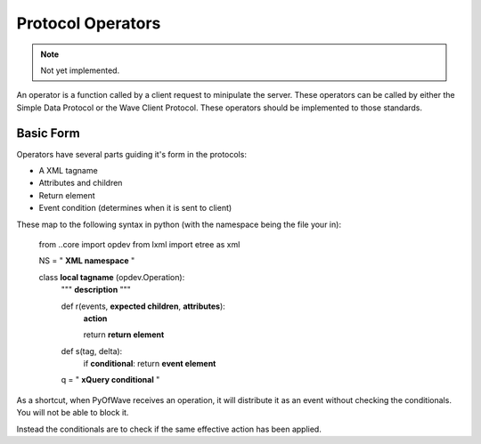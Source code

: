 Protocol Operators
******************

.. note:: Not yet implemented.

An operator is a function called by a client request to minipulate the server. These operators can be called by either the Simple Data Protocol or the Wave Client Protocol. These operators should be implemented to those standards.

Basic Form
==========

Operators have several parts guiding it's form in the protocols:

- A XML tagname

- Attributes and children

- Return element

- Event condition (determines when it is sent to client)

These map to the following syntax in python (with the namespace being the file your in):

   from ..core import opdev
   from lxml import etree as xml

   NS = " :strong:`XML namespace` "

   class :strong:`local tagname` (opdev.Operation):
      """ :strong:`description` """

      def r(events, :strong:`expected children`, :strong:`attributes`):
         :strong:`action`

         return :strong:`return element`

      def s(tag, delta):
         if :strong:`conditional`: return :strong:`event element`

      q = " :strong:`xQuery conditional` "

As a shortcut, when PyOfWave receives an operation, it will distribute it as an event without checking the conditionals. You will not be able to block it. 

Instead the conditionals are to check if the same effective action has been applied. 